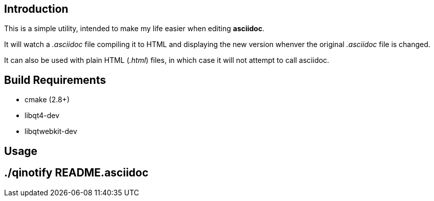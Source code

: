 Introduction
------------
This is a simple utility, intended to make my life easier when editing
*asciidoc*.

It will watch a _.asciidoc_ file compiling it to HTML and displaying the new
version whenver the original _.asciidoc_ file is changed.

It can also be used with plain HTML (_.html_) files, in which case it will not
attempt to call asciidoc.

Build Requirements
-------------------
 * cmake (2.8+)
 * libqt4-dev
 * libqtwebkit-dev

Usage
-----
[source,shell]
# ./qinotify README.asciidoc

